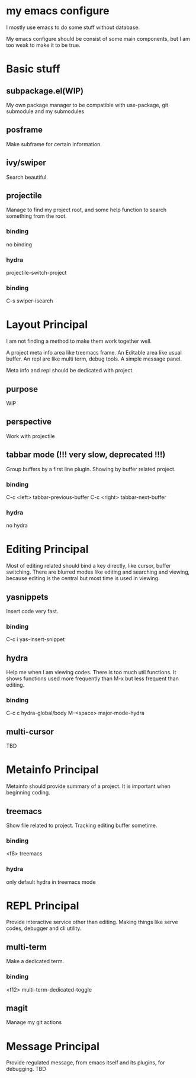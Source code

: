 
* my emacs configure

  I mostly use emacs to do some stuff without database.

  My emacs configure should be consist of some main components, but I am too weak to make it to be true.

* Basic stuff
** subpackage.el(WIP)
   My own package manager to be compatible with use-package, git submodule and my submodules
** posframe
   Make subframe for certain information.
** ivy/swiper
   Search beautiful.
** projectile
   Manage to find my project root, and some help function to search something from the root.
*** binding
    no binding
*** hydra
    projectile-switch-project
*** binding
    C-s swiper-isearch
* Layout Principal
  I am not finding a method to make them work together well.

  A project meta info area like treemacs frame.
  An Editable area like usual buffer.
  An repl are like multi term, debug tools.
  A simple message panel.
  
  Meta info and repl should be dedicated with project.
** purpose
   WIP
** perspective
   Work with projectile
** tabbar mode (!!! very slow, deprecated !!!)
   Group buffers by a first line plugin. Showing by buffer related project.
*** binding
    C-c <left> tabbar-previous-buffer
    C-c <right> tabbar-next-buffer
*** hydra
    no hydra

* Editing Principal
  Most of editing related should bind a key directly, like cursor, buffer switching.
  There are blurred modes like editing and searching and viewing, because editing is the central but most time is used in viewing.
** yasnippets
   Insert code very fast.
*** binding
    C-c i yas-insert-snippet
** hydra
   Help me when I am viewing codes. There is too much util functions. It shows functions used more frequently than M-x but less frequent than editing.
*** binding
    C-c c hydra-global/body
    M-<space> major-mode-hydra
** multi-cursor
   TBD
* Metainfo Principal
  Metainfo should provide summary of a project. It is important when beginning coding.
** treemacs
   Show file related to project. Tracking editing buffer sometime.
*** binding
    <f8> treemacs
*** hydra
only default hydra in treemacs mode
* REPL Principal
  Provide interactive service other than editing. Making things like serve codes, debugger and cli utility.
** multi-term
   Make a dedicated term.
*** binding
    <f12> multi-term-dedicated-toggle
** magit
   Manage my git actions
* Message Principal
  Provide regulated message, from emacs itself and its plugins, for debugging.
  TBD

